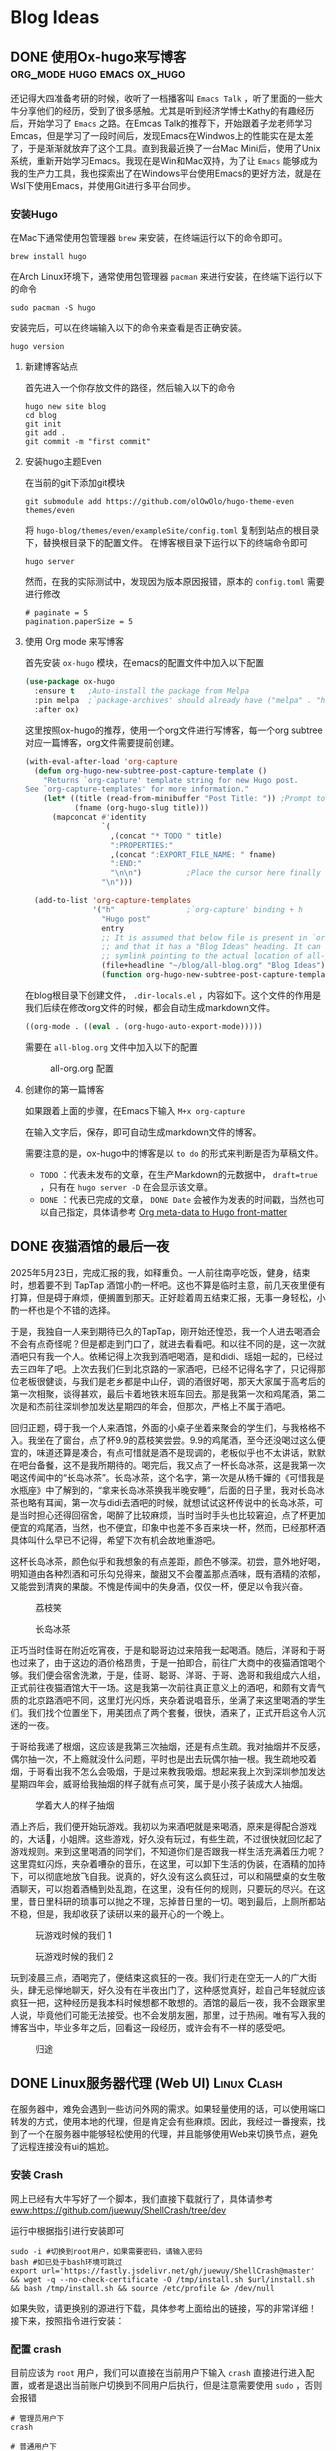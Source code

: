 #+hugo_base_dir: ~/myblog/
#+hugo_section: post
#+hugo_auto_set_lastmode: t
#+hugo_custom_front_matter: :author "Chris Ng"
#+hugo_code fence: nil
#+options: author:nil
#+STARTUP: logdrawer

* Blog Ideas
** DONE 使用Ox-hugo来写博客                     :org_mode:hugo:emacs:ox_hugo:
:PROPERTIES:
:EXPORT_FILE_NAME: blog-with-ox-hugo
:EXPORT_DATE: 2025-05-21
:EXPORT_HUGO_CATEGORIES: Emacs
:EXPORT_DESCRIPTION: 最近在学习Emacs，发现了一个能够使用 ~org mode~ 来写博客的新工具：ox-hugo，下面介绍我的配置方案。
:END:
还记得大四准备考研的时候，收听了一档播客叫 ~Emacs Talk~ ，听了里面的一些大牛分享他们的经历，受到了很多感触。尤其是听到经济学博士Kathy的有趣经历后，开始学习了 ~Emacs~ 之路。在Emcas Talk的推荐下，开始跟着子龙老师学习Emcas，但是学习了一段时间后，发现Emacs在Windwos上的性能实在是太差了，于是渐渐就放弃了这个工具。直到我最近换了一台Mac Mini后，使用了Unix系统，重新开始学习Emacs。我现在是Win和Mac双持，为了让 ~Emacs~ 能够成为我的生产力工具，我也探索出了在Windows平台使用Emacs的更好方法，就是在Wsl下使用Emacs，并使用Git进行多平台同步。
*** 安装Hugo
在Mac下通常使用包管理器 ~brew~ 来安装，在终端运行以下的命令即可。
#+BEGIN_SRC shell
brew install hugo
#+END_SRC

在Arch Linux环境下，通常使用包管理器 ~pacman~ 来进行安装，在终端下运行以下的命令
#+BEGIN_SRC shell
sudo pacman -S hugo
#+END_SRC

安装完后，可以在终端输入以下的命令来查看是否正确安装。
#+BEGIN_SRC shell
hugo version
#+END_SRC

****  新建博客站点
首先进入一个你存放文件的路径，然后输入以下的命令
#+BEGIN_SRC shell
  hugo new site blog
  cd blog
  git init
  git add .
  git commit -m "first commit"
#+END_SRC

**** 安装hugo主题Even
在当前的git下添加git模块
#+BEGIN_SRC shell
git submodule add https://github.com/olOwOlo/hugo-theme-even themes/even
#+END_SRC
将 ~hugo-blog/themes/even/exampleSite/config.toml~ 复制到站点的根目录下，替换根目录下的配置文件。
在博客根目录下运行以下的终端命令即可
#+BEGIN_SRC shell
hugo server
#+END_SRC

然而，在我的实际测试中，发现因为版本原因报错，原本的 ~config.toml~ 需要进行修改
#+BEGIN_SRC shell
# paginate = 5
pagination.paperSize = 5
#+END_SRC

**** 使用 Org mode 来写博客
首先安装 ~ox-hugo~ 模块，在emacs的配置文件中加入以下配置
#+BEGIN_SRC emacs-lisp
(use-package ox-hugo
  :ensure t   ;Auto-install the package from Melpa
  :pin melpa  ;`package-archives' should already have ("melpa" . "https://melpa.org/packages/")
  :after ox)
#+END_SRC  

这里按照ox-hugo的推荐，使用一个org文件进行写博客，每一个org subtree 对应一篇博客，org文件需要提前创建。
#+BEGIN_SRC emacs-lisp
(with-eval-after-load 'org-capture
  (defun org-hugo-new-subtree-post-capture-template ()
    "Returns `org-capture' template string for new Hugo post.
See `org-capture-templates' for more information."
    (let* ((title (read-from-minibuffer "Post Title: ")) ;Prompt to enter the post title
           (fname (org-hugo-slug title)))
      (mapconcat #'identity
                 `(
                   ,(concat "* TODO " title)
                   ":PROPERTIES:"
                   ,(concat ":EXPORT_FILE_NAME: " fname)
                   ":END:"
                   "\n\n")          ;Place the cursor here finally
                 "\n")))

  (add-to-list 'org-capture-templates
               '("h"                ;`org-capture' binding + h
                 "Hugo post"
                 entry
                 ;; It is assumed that below file is present in `org-directory'
                 ;; and that it has a "Blog Ideas" heading. It can even be a
                 ;; symlink pointing to the actual location of all-posts.org!
                 (file+headline "~/blog/all-blog.org" "Blog Ideas")
                 (function org-hugo-new-subtree-post-capture-template))))
#+END_SRC

在blog根目录下创建文件， ~.dir-locals.el~ ，内容如下。这个文件的作用是我们后续在修改org文件的时候，都会自动生成markdown文件。
#+BEGIN_SRC emacs-lisp
((org-mode . ((eval . (org-hugo-auto-export-mode)))))
#+END_SRC
需要在 ~all-blog.org~ 文件中加入以下的配置
#+CAPTION: all-org.org 配置
[[file:content/figure/blog_with_ox_hugo/1.png]]

**** 创建你的第一篇博客
如果跟着上面的步骤，在Emacs下输入 ~M+x org-capture~
[[file:content/figure/blog_with_ox_hugo/2.png]]

[[file:content/figure/blog_with_ox_hugo/3.png]]

在输入文字后，保存，即可自动生成markdown文件的博客。

需要注意的是，ox-hugo中的博客是以 ~to do~ 的形式来判断是否为草稿文件。
+ ~TODO~ ：代表未发布的文章，在生产Markdown的元数据中， ~draft=true~ ，只有在 ~hugo server -D~ 在会显示该文章。
+ ~DONE~ ：代表已完成的文章， ~DONE Date~ 会被作为发表的时间戳，当然也可以自己指定，具体请参考 [[https://ox-hugo.scripter.co/doc/org-meta-data-to-hugo-front-matter/][Org meta-data to Hugo front-matter]]
** DONE 夜猫酒馆的最后一夜
:PROPERTIES:
:EXPORT_FILE_NAME: mkc小分队第一次前往酒吧记录
:EXPORT_DATE: 2025-05-26
:EXPORT_HUGO_CATEGORIES: Life
:END:
2025年5月23日，完成汇报的我，如释重负。一人前往南亭吃饭，健身，结束时，想着要不到 TapTap 酒馆小酌一杯吧。这也不算是临时主意，前几天夜里便有打算，但是碍于麻烦，便搁置到那天。正好趁着周五结束汇报，无事一身轻松，小酌一杯也是个不错的选择。

于是，我独自一人来到期待已久的TapTap，刚开始还惶恐，我一个人进去喝酒会不会有点奇怪呢？但是都走到门口了，就进去看看吧。和以往不同的是，这一次就酒吧只有我一个人。依稀记得上次我到酒吧喝酒，是和didi、瑶姐一起的，已经过去三四年了吧。上次去我们仨到北京路的一家酒吧，已经不记得名字了，只记得那位老板很健谈，与我们是老乡都是中山仔，调的酒很好喝，那天大家属于高考后的第一次相聚，谈得甚欢，最后卡着地铁末班车回去。那是我第一次和鸡尾酒，第二次是和杰前往深圳参加发达星期四的年会，但那次，严格上不属于酒吧。

#+CAPTION: 二二年六月：三人组前往北京路酒馆喝酒
#+ATTR_ORG: :width 500
[[file:content/figure/酒馆最后一夜/1.jpg]]

回归正题，碍于我一个人来酒馆，外面的小桌子坐着来聚会的学生们，与我格格不入。我坐在了窗台，点了杯9.9的荔枝笑尝尝。9.9的鸡尾酒，至今还没喝过这么便宜的，味道还算是凑合，有点可惜就是酒不是现调的，老板似乎也不太讲话，默默在吧台备餐，这不是我所期待的。喝完后，我又点了一杯长岛冰茶，这是我第一次喝这传闻中的“长岛冰茶”。长岛冰茶，这个名字，第一次是从杨千嬅的《可惜我是水瓶座》中了解到的，“拿来长岛冰茶换我半晚安睡”，后面的日子里，我对长岛冰茶也略有耳闻，第一次与didi去酒吧的时候，就想试试这杯传说中的长岛冰茶，可是当时担心还得回宿舍，喝醉了比较麻烦，当时当时手头也比较窘迫，点了杯更加便宜的鸡尾酒，当然，也不便宜，印象中也差不多百来块一杯，然而，已经那杯酒具体叫什么早已不记得，希望下次有机会故地重游吧。

这杯长岛冰茶，颜色似乎和我想象的有点差距，颜色不够深。初尝，意外地好喝，明知道由各种烈酒和可乐勾兑得来，酸甜又不会覆盖那点酒味，既有酒精的浓郁，又能尝到清爽的果酸。不愧是传闻中的失身酒，仅仅一杯，便足以令我兴奋。

#+BEGIN_CENTER
#+CAPTION: 荔枝笑
#+ATTR_HTML: :width 300
[[file:content/figure/酒馆最后一夜/taptap1.jpg]]
#+END_CENTER

#+BEGIN_CENTER
#+CAPTION: 长岛冰茶
#+ATTR_HTML: :width 300
[[file:content/figure/酒馆最后一夜/taptap2.jpg]]
#+END_CENTER

正巧当时佳哥在附近吃宵夜，于是和聪哥边过来陪我一起喝酒。随后，洋哥和于哥也过来了，由于这边的酒价格昂贵，于是一拍即合，前往广大商中的夜猫酒馆喝个够。我们便会宿舍洗漱，于是，佳哥、聪哥、洋哥、于哥、逸哥和我组成六人组，正式前往夜猫酒馆大干一场。这是我第一次前往真正意义上的酒吧，和颇有文青气质的北京路酒吧不同，这里灯光闪烁，夹杂着说唱音乐，坐满了来这里喝酒的学生们。我们找个位置坐下，用美团点了两个套餐，很快，酒来了，正式开启这令人沉迷的一夜。

于哥给我递了根烟，这应该是我第三次抽烟，还是有点生疏。我对抽烟并不反感，偶尔抽一次，不上瘾就没什么问题，平时也是出去玩偶尔抽一根。我生疏地咬着烟，于哥看出我不怎么会吸烟，于是过来教我吸烟。想起来我上次到深圳参加发达星期四年会，威哥给我抽烟的样子就有点可笑，属于是小孩子装成大人抽烟。

#+BEGIN_CENTER
#+CAPTION: 学着大人的样子抽烟
#+ATTR_HTML: :width 300
[[file:content/figure/酒馆最后一夜/2.jpg]]
#+END_CENTER

酒上齐后，我们便开始玩游戏。我初以为来酒吧就是来喝酒，原来是得配合游戏的，大话🎲，小姐牌。这些游戏，好久没有玩过，有些生疏，不过很快就回忆起了游戏规则。来到这里喝酒的同学们，不知道你们是否跟我一样生活充满着压力呢？这里霓虹闪烁，夹杂着嘈杂的音乐，在这里，可以卸下生活的伪装，在酒精的加持下，可以彻底地放飞自我。说真的，好久没有这么疯狂过，可以和隔壁桌的女生敬酒聊天，可以抱着酒桶到处乱跑，在这里，没有任何的规则，只要玩的尽兴。在这里，昔日里科研的琐事可以抛之不理，忘掉昔日里的一切。喝到最后，上厕所都站不稳，但是，我却收获了读研以来的最开心的一个晚上。

#+begin_center
#+CAPTION: 玩游戏时候的我们 1
#+ATTR_HTML: :width 300
[[file:content/figure/酒馆最后一夜/4.jpg]]
#+end_center

#+BEGIN_CENTER
#+CAPTION: 玩游戏时候的我们 2
#+ATTR_HTML: :width 300
[[file:content/figure/酒馆最后一夜/3.jpg]]
#+END_CENTER

玩到凌晨三点，酒喝完了，便结束这疯狂的一夜。我们行走在空无一人的广大街头，肆无忌惮地聊天，好久没有在半夜出门了，这种感觉真好，趁自己年轻就应该疯狂一把，这种经历是我本科时候想都不敢想的。酒馆的最后一夜，我不会跟家里人说，毕竟他们可能无法接受。也不会发朋友圈，那里，过于热闹。唯有写入我的博客当中，毕业多年之后，回看这一段经历，或许会有不一样的感受吧。

#+BEGIN_CENTER
#+CAPTION: 归途
#+ATTR_HTML: :width 300
[[file:content/figure/酒馆最后一夜/5.jpg]]
#+END_CENTER

** DONE Linux服务器代理 (Web UI)                                :Linux:Clash:
:PROPERTIES:
:EXPORT_FILE_NAME: linux服务器代理-web-ui
:EXPORT_DATE: 2025-05-30
:EXPORT_HUGO_CATEGORIES: Linux
:END:

在服务器中，难免会遇到一些访问外网的需求。如果轻量使用的话，可以使用端口转发的方式，使用本地的代理，但是肯定会有些麻烦。因此，我经过一番搜索，找到了一个在服务器中能够轻松使用的代理，并且能够使用Web来切换节点，避免了远程连接没有ui的尴尬。

*** 安装 Crash
网上已经有大牛写好了一个脚本，我们直接下载就行了，具体请参考 [[eww:https://github.com/juewuy/ShellCrash/tree/dev]]

运行中根据指引进行安装即可


#+BEGIN_SRC shell
  sudo -i #切换到root用户，如果需要密码，请输入密码
  bash #如已处于bash环境可跳过
  export url='https://fastly.jsdelivr.net/gh/juewuy/ShellCrash@master' && wget -q --no-check-certificate -O /tmp/install.sh $url/install.sh  && bash /tmp/install.sh && source /etc/profile &> /dev/null
#+END_SRC
如果失败，请更换别的源进行下载，具体参考上面给出的链接，写的非常详细！
接下来，按照指令进行安装：

[[file:content/figure/clash/install_1.png]]

[[file:content/figure/clash/install_2.png]]

*** 配置 crash

目前应该为 ~root~ 用户，我们可以直接在当前用户下输入 ~crash~ 直接进行进入配置，或者是退出当前账户切换到不同用户后执行，但是注意需要使用 ~sudo~ ，否则会报错

#+BEGIN_SRC shell
  # 管理员用户下
  crash

  # 普通用户下
  # 管理员用户下，输入 exit 可切换为普通用户
  sudo crash
#+END_SRC

进入脚本后，安装指令选择就好了，最后我们选择 *导入本地配置文件* ，需要记住存放本地配置文件的目录 ~/tmp~

[[file:content/figure/clash/1.png]]

[[file:content/figure/clash/2.png]]

[[file:content/figure/clash/3.png]]


*** 订阅链接获取
**** 生成 ~config.yaml~ 文件

我们使用的订阅链接通常为机场的订阅链接，因此，我们需要借助机场的订阅链接来获取配置文件，获取订阅链接有三种方法
#+BEGIN_SRC shell
# 方法 1
sudo wget -O ./config.yaml [机场订阅链接]

# 方法 2
sudo curl -o ./config.yaml [机场订阅链接]

# 方法 3
sudo curl [机场订阅链接] >./config.yaml
#+END_SRC

理论上来说，输入以上其中一条路径后，会在当前路径生成一个 ~config.yaml~ 配置文件，我们需要将其拷贝到刚才我们记录的路径

#+BEGIN_SRC shell
  sudo cp ./config.yaml /tmp
#+END_SRC

然后在命令行中重新启动 ~crash~ 即可

#+BEGIN_SRC shell
sudo crash
#+END_SRC

[[file:content/figure/clash/4.png]]

加载配置后，按照指令输入 ~1~ 即可启动，然后按 ~ctrl~ 或者 ~command~ 然后鼠标点击链接即可查看节点的信息，通常来说，选择第三个即可。

[[file:content/figure/clash/5.png]]

进入页面后，和Windows上clash的界面基本差不多。

[[file:content/figure/clash/6.png]]
** DONE orgmode 显示数学公式                         :Emacs:Org_Mode:Mathjax:
:PROPERTIES:
:EXPORT_FILE_NAME: orgmode-显示数学公式
:EXPORT_DATE: 2025-06-06
:EXPORT_HUGO_CATEGORIES: Emacs
:END:
在使用Emacs前习惯使用Markdown来记笔记，使用Typora所见即所得的方式，又或者是使用Vscode的preview插件来实时查看数学公式，但是切换到Emacs的Org Mode后，显示数学公式似乎很困难，经过我的探索，总结出了几个比较好用的 ~Org Mode~ 显示数学公式的方式

*** 使用 org-letex-impatient 实时显示公式

这个教程介绍 ~org-latex-impatient~ ，这个插件的主要原理是使用 Mathjax 的 ~tex2svg~ 命令生成svg图像来实现实时预览，具体可以查看链接 [[eww:https://github.com/yangsheng6810/org-latex-impatient][org-latex-impatient]]


**** Installation

官方教程中介绍的方法是安装 ~mathjax-node-cli~ ，借助命令 ~tex2svg~ 来实现预览，但是在实操中发现失败，因为 ~mathjax-node-cli~ 这个项目太老了，已被归档不再更新， ~Mathjax V3~ 提供了类似的功能，下面的教程主要介绍如何使用 ~mathjax v3~ 配置 ~org-latex-impatient~ 。下面的教程在mac下进行，linux的教程类似，请自行探索。

***** 安装 Node.js

#+BEGIN_SRC shell
brew install node
#+END_SRC

***** 自定义转化工具

在随机的一个目录下创建一个项目文件夹

#+BEGIN_SRC shell
mkdir ~/script/mathjax-converter
cd ~/script/mathjax-converter
#+END_SRC

初始化一个新的 node.js 项目

#+BEGIN_SRC shell
npm init -y
#+END_SRC

安装 ~Mathjax~

#+BEGIN_SRC shell
npm install mathjax-full
#+END_SRC

在 ~mathjax-converter~ 目录下创建 ~convert.js~ 文件，并复制以下的内容进去。

#+BEGIN_SRC js
  // 导入 MathJax v3 的核心组件
  const { mathjax } = require('mathjax-full/js/mathjax.js');
  const { TeX } = require('mathjax-full/js/input/tex.js');
  const { SVG } = require('mathjax-full/js/output/svg.js');
  const { liteAdaptor } = require('mathjax-full/js/adaptors/liteAdaptor.js');
  const { RegisterHTMLHandler } = require('mathjax-full/js/handlers/html.js');
  
  // 初始化转换环境
  const adaptor = liteAdaptor();
  RegisterHTMLHandler(adaptor);

  const tex = new TeX({ packages: require('mathjax-full/js/input/tex/AllPackages.js').AllPackages });
  const svg = new SVG({ fontCache: 'none' }); // 'none' 表示不缓存字体，更适合命令行一次性使用

  // 创建一个异步函数来执行转换
  async function texToSvg(texInput) {
      const math = await mathjax.document('', {
          InputJax: tex,
          OutputJax: svg
      });
      
      // 将 TeX 转换为 SVG
      const node = math.convert(texInput, {
          display: true, // true 表示显示模式 (display style), false 表示行内模式 (inline style)
          em: 16,
          ex: 8,
          containerWidth: 80 * 16
      });

      // 从结果中提取 SVG 代码并输出
      return adaptor.innerHTML(node);
  }

  // 获取命令行传入的第一个参数作为 TeX 输入
  const texInput = process.argv[2];

  if (!texInput) {
      console.error("用法: node convert.js \"<Your-TeX-String>\"");
      process.exit(1);
  }

  // 运行转换并打印结果到控制台
  texToSvg(texInput).then(svgOutput => {
      console.log(svgOutput);
  }).catch(err => {
      console.error(err);
  });
#+END_SRC

接下来在终端中进行测试，运行下面的命令，当前目录下应该会出现一个svg文件

#+BEGIN_SRC shell
  node convert.js "E = mc^2" > formula.svg    # 简单公式
  node convert.js "\\frac{-b \\pm \\sqrt{b^2-4ac}}{2a}" > quadratic.svg    # 复杂公式
#+END_SRC

查看 ~org-latex-impatient~ 的教程，这个插件主要是依赖svg命令，因此还需要对 ~convert.js~ 文件进行包装，在当前路径先创建 ~tex2svg~ 文件，粘贴以下的内容进去

#+BEGIN_SRC shell
#!/bin/bash

# 这是一个给 Emacs 插件使用的包装脚本。
# 它接收来自 Emacs 的参数，然后传递给我们的 Node.js 脚本。

# 填写你的 convert.js 的绝对路径
NODE_SCRIPT_PATH="/path/to/your/mathjax-converter/convert.js"

# 使用 node 执行脚本, "$@" 会将所有从 Emacs 传来的参数原封不动地传过去
node "$NODE_SCRIPT_PATH" "$@"
#+END_SRC

接下来赋予可执行权限。

#+BEGIN_SRC shell
chmod +x tex2svg
#+END_SRC

然后，即可在命令行中进行测试
#+BEGIN_SRC shell
./tex2svg "E=mc^2"
#+END_SRC

为了方便我们直接调用，我们可以将这个命令放入系统的path路径下

#+BEGIN_SRC shell
sudo cp tex2svg /usr/local/bin
#+END_SRC

重启终端即可在系统中直接正确使用 tex2svg 命令。

***** 配置 init.el
在 ~~/.emacs.d/init.el~ 中添加以下的配置

#+BEGIN_SRC emacs-lisp
  (use-package org-latex-impatient
    :defer t  ; 延迟加载，直到需要时才加载
    :hook (org-mode . org-latex-impatient-mode) ; 在打开 Org 文件时自动启用
    :init
    (setq org-latex-impatient-tex2svg-bin
          "/usr/local/bin/tex2svg")) ; 切换成命令的实际绝对路径
#+END_SRC

接下来，应该在编辑org文件的时候，就可以实时查看Emacs了




*** org 导出 html 渲染latex公式

我们使用 ~c-x c-o h o~ 导出网页时，发现导出的网页并不能够实时显示数学公式，实际上，orgmode的官网教程对此有介绍，具体参考 [[eww:https://orgmode.org/manual/Math-formatting-in-HTML-export.html][Math formatting in HTML export]]

只需要在org文件的头部添加以下的内容

#+BEGIN_SRC org
#+HTML_MATHJAX: align: left indent: 5em tagside: left
#+END_SRC

以及下面的命令其中一个即可

#+BEGIN_SRC org
#+OPTIONS: tex:dvipng
#+END_SRC

#+BEGIN_SRC org
#+OPTIONS: tex:dvisvgm
#+END_SRC

在导出的时候即可显示数学公式

*** 所见即所得 ~org-fragtog~

第一种方法介绍了在编辑的过程中实时显示数学公式，那么，有没有一种方法能够实现 Typora 编写数学公式的效果呢？ 答案是有一个插件确实能够实现，具体可以参考[[eww:https://github.com/io12/org-fragtog][org-fragtog]]

只需安装 org-fragtog 插件，然后在 ~init.el~ 添加配置即可

#+BEGIN_SRC emacs-lisp
(add-hook 'org-mode-hook 'org-fragtog-mode)
#+END_SRC

当然，我们不想在使用org后就启动，可以在我们编辑好后，通过 ~M+x org-fragtog~ 来启动。

但是，我发现使用这种方式显示的数学公式会出现过小看不清的问题，可以在 ~init.el~ 添加以下配置进行缩放
#+BEGIN_SRC emacs-lisp
;; 调整 Org Mode LaTeX 片段预览的显示比例
;; 默认值是 1.0 (100%)
;; 1.5 表示放大到 150%，通常是一个比较舒适的大小
(setq org-format-latex-options (plist-put org-format-latex-options :scale 1.5))
#+END_SRC
** TODO 夜爬白云山
:PROPERTIES:
:EXPORT_FILE_NAME: 夜爬白云山
:EXPORT_DATE: 2025-06-08
:EXPORT_HUGO_CATEGORIES: Life
:END:

#+BEGIN_CENTER
#+CAPTION: 白云山
#+ATTR_HTML: :width 300
[[https://cdn.jsdelivr.net/gh/chrisng2008/Cloud-Image-Hosting/Knowledge%20Graph/20250612231251097.png]]
#+END_CENTER
